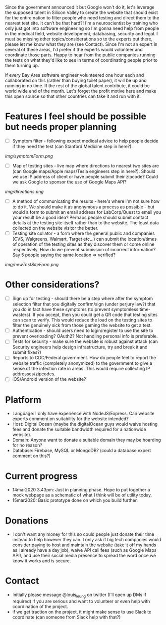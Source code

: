 Since the government announced it but Google won't do it, let's leverage the supposed talent in Silicon Valley to create the website that should exist for the entire nation to filter people who need testing and direct them to the nearest test site. It can't be that hard?! I'm a neuroscientist by training who only just got into software engineering so I'm gonna need help from people in the medical field, website development, databasing, security and legal. I must be missing other topics/considerations so to the experts out there, please let me know what they are (see Contact). Since I'm not an expert in several of these areas, I'd prefer if the experts would volunteer and coordinate those parts. Happy to hear from the public companies running the tests on what they'd like to see in terms of coordinating people prior to them turning up.

If every Bay Area software engineer volunteered one hour each and collaborated on this (rather than buying toilet paper), it will be up and running in no time.  If the rest of the global talent contribute, it could be world wide end of the month.  Let's forget the profit motive here and make this open source so that other countries can take it and run with it. 

* Features I feel should be possible but needs proper planning
- [ ] Symptom filter - following expect medical advice to help people decide if they need the test (can Stanford Medicine step in here?). 
#+ATTR_HTML: :style margin-left: auto; margin-right: auto;
[[img/symptomForm.png]]
- [ ] Map of testing sites - live map where directions to nearest two sites are (can Google maps/Apple maps/Tesla engineers step in here?). Should we use IP address of client or have people submit their zipcode? Could we ask Google to sponsor the use of Google Maps API?
#+ATTR_HTML: :style margin-left: auto; margin-right: auto;
[[img/directions.png]]
- [ ] A method of communicating the results - here's where I'm not sure how to do it. We should make it as anonymous a process as possible - but would a form to submit an email address for LabCorp/Quest to email you your result be a good idea? Perhaps people should submit contact details at the testing site itself rather than to the website. The least data collected on the website visitor the better.
- [ ] Testing site collator - a form where the general public and companies (CVS, Walgreens, Walmart, Target etc...) can submit the location/times of operation of the testing sites as they discover them or come online respectively.  How do we prevent submission of incorrect information? Say 5 people saying the same location => verified?
#+ATTR_HTML: :style margin-left: auto; margin-right: auto;
[[img/newTestSiteForm.png]]

* Other considerations?
- [ ] Sign up for testing - should there be a step where after the symptom selection filter that you digitally confirm/sign (under perjury law?) that you do in fact have these symptoms (to prevent symptomless time-wasters).  If you accept, then you could get a QR code that testing sites can scan to verify.  This would reduce the load on the testing sites to filter the genuinely sick from those gaming the website to get a test.
- [ ] Authentication - should users need to login/register to use the site to prevent overloading? OAuth2? Not handling personal info is preferable.
- [ ] Tests for security - make sure the website is robust against attack (can Security engineers help design infrastructure, try and break it and submit fixes?)
- [ ] Reports to CDC/Federal government. How do people feel to report the website traffic (completely anonymized) to the government to give a sense of the infection rate in areas. This would require collecting IP addresses/zipcodes.   
- [ ] iOS/Android version of the website?

* Platform
- Language: I only have experience with NodeJS/Express.  Can website experts comment on suitability for the website intended?
- Host: Digital Ocean (maybe the digitalOcean guys would waive hosting fees and donate the suitable bandwidth required for a nationwide website).
- Domain: Anyone want to donate a suitable domain they may be hoarding for no reason?
- Database: Firebase, MySQL or MongoDB? (could a database expert comment on this?)

* Current progress
- 14mar2020 3.43pm: Just in planning phase. Hope to put together a mock webpage as a schematic of what I think will be of utility today.
- 15mar2020: Basic prototype done on which you build further.

* Donations
- I don't want any money for this so could people just donate their time instead to help however they can.  I only ask if big tech companies would consider paying to host and maintain the website (take it off my hands as I already have a day job), waive API call fees (such as Google Maps API), and use their social media presence to spread the word once we know it works and is secure.

* Contact
- Initially please message @louis_leung on twitter (I'll open up DMs if required) if you are serious and want to volunteer or even help with coordination of the project.
- if we get traction on the project, it might make sense to use Slack to coordinate (can someone from Slack help with that?)

